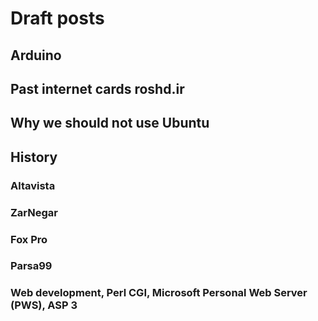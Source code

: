 * Draft posts
** Arduino
** Past internet cards roshd.ir
** Why we should not use Ubuntu
** History
*** Altavista
*** ZarNegar
*** Fox Pro
*** Parsa99
*** Web development, Perl CGI, Microsoft Personal Web Server (PWS), ASP 3
